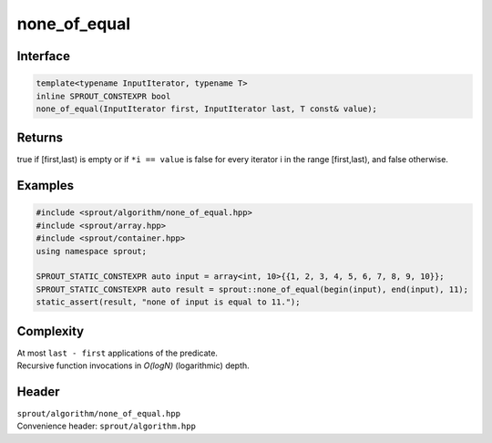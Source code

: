 .. _sprout-algorithm-none_of_equal:
###############################################################################
none_of_equal
###############################################################################

Interface
========================================
.. sourcecode:: c++

  template<typename InputIterator, typename T>
  inline SPROUT_CONSTEXPR bool
  none_of_equal(InputIterator first, InputIterator last, T const& value);

Returns
========================================

| true if [first,last) is empty or if ``*i == value`` is false for every iterator i in the range [first,last), and false otherwise.

Examples
========================================
.. sourcecode:: c++

  #include <sprout/algorithm/none_of_equal.hpp>
  #include <sprout/array.hpp>
  #include <sprout/container.hpp>
  using namespace sprout;

  SPROUT_STATIC_CONSTEXPR auto input = array<int, 10>{{1, 2, 3, 4, 5, 6, 7, 8, 9, 10}};
  SPROUT_STATIC_CONSTEXPR auto result = sprout::none_of_equal(begin(input), end(input), 11);
  static_assert(result, "none of input is equal to 11.");

Complexity
========================================

| At most ``last - first`` applications of the predicate.
| Recursive function invocations in *O(logN)* (logarithmic) depth.

Header
========================================

| ``sprout/algorithm/none_of_equal.hpp``
| Convenience header: ``sprout/algorithm.hpp``

